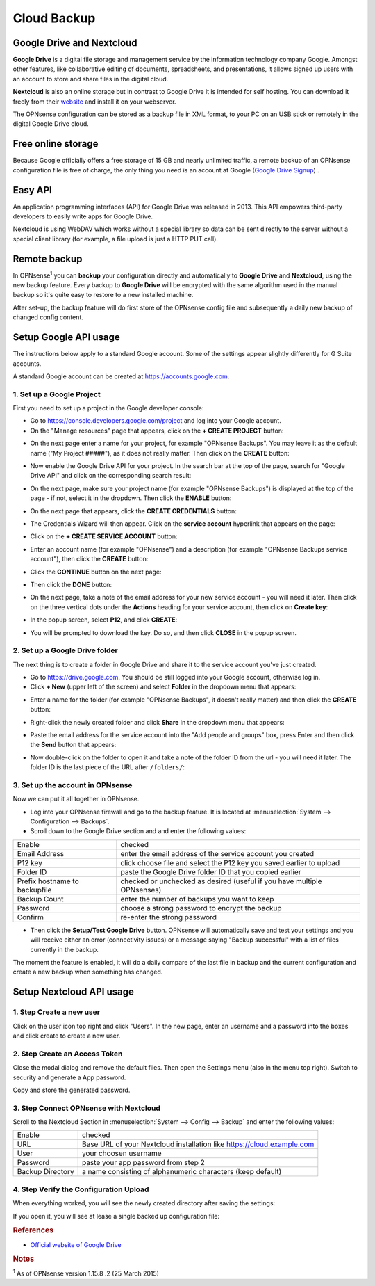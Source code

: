 ==========================
Cloud Backup
==========================

--------------------------
Google Drive and Nextcloud
--------------------------

**Google Drive** is a digital file storage and management service by the
information technology company Google. Amongst other features, like
collaborative editing of documents, spreadsheets, and presentations, it
allows signed up users with an account to store and share files in the
digital cloud.

**Nextcloud** is also an online storage but in contrast to Google Drive
it is intended for self hosting. You can download it freely from their
`website <https://nextcloud.com/>`__ and install it on your webserver.

The OPNsense configuration can be stored as a backup file in XML format,
to your PC on an USB stick or remotely in the digital Google Drive
cloud.

-------------------
Free online storage
-------------------

Because Google officially offers a free storage of 15 GB and nearly
unlimited traffic, a remote backup of an OPNsense configuration file is
free of charge, the only thing you need is an account at Google
(`Google Drive Signup <https://accounts.google.com/signup?hl=en>`__) .

--------
Easy API
--------

An application programming interfaces (API) for Google Drive was
released in 2013. This API empowers third-party developers to easily
write apps for Google Drive.

Nextcloud is using WebDAV which works without a special library
so data can be sent directly to the server without a special client
library (for example, a file upload is just a HTTP PUT call).

-------------
Remote backup
-------------
In OPNsense\ :sup:`1` you can **backup** your configuration directly and
automatically to **Google Drive** and **Nextcloud**, using the new backup
feature. Every backup to **Google Drive** will be encrypted with the same
algorithm used in the manual backup so it's quite easy to restore to a new
installed machine.

After set-up, the backup feature will do first store of the OPNsense
config file and subsequently a daily new backup of changed config
content.

----------------------
Setup Google API usage
----------------------

The instructions below apply to a standard Google account. Some of the settings appear slightly differently for G Suite accounts.

A standard Google account can be created at https://accounts.google.com.


1. Set up a Google Project
==========================

First you need to set up a project in the Google developer console:

-  Go to https://console.developers.google.com/project and log into your Google account.
-  On the "Manage resources" page that appears, click on the **+ CREATE PROJECT** button:
.. image:: ./images/google_manage_resources.png
-  On the next page enter a name for your project, for example "OPNsense Backups". You may leave it as the default name ("My Project #####"), as it does not really matter. Then click on the **CREATE** button:
.. image:: ./images/google_create_project.png
-  Now enable the Google Drive API for your project. In the search bar at the top of the page, search for "Google Drive API" and click on the corresponding search result:
.. image:: ./images/google_drive_api.png
-  On the next page, make sure your project name (for example "OPNsense Backups") is displayed at the top of the page - if not, select it in the dropdown. Then click the **ENABLE** button:
.. image:: ./images/google_drive_enable.png
-  On the next page that appears, click the **CREATE CREDENTIALS** button:
.. image:: ./images/google_create_credentials.png
-  The Credentials Wizard will then appear. Click on the **service account** hyperlink that appears on the page:
.. image:: ./images/google_select_service_account.png
-  Click on the **+ CREATE SERVICE ACCOUNT** button:
.. image:: ./images/google_create_service_account_button.png
-  Enter an account name (for example "OPNsense") and a description (for example "OPNsense Backups service account"), then click the **CREATE** button:
.. image:: ./images/google_create_service_account.png
-  Click the **CONTINUE** button on the next page:
.. image:: ./images/google_service_account_continue.png
-  Then click the **DONE** button:
.. image:: ./images/google_service_account_done.png
-  On the next page, take a note of the email address for your new service account - you will need it later. Then click on the three vertical dots under the **Actions** heading for your service account, then click on **Create key**:
.. image:: ./images/google_service_account_actions.png
-  In the popup screen, select **P12**, and click **CREATE**:
.. image:: ./images/google_service_account_create_key.png
-  You will be prompted to download the key. Do so, and then click **CLOSE** in the popup screen.


2. Set up a Google Drive folder
===============================

The next thing is to create a folder in Google Drive and share it to the service account you've just created.

-  Go to https://drive.google.com. You should be still logged into your Google account, otherwise log in.
-  Click **+ New** (upper left of the screen) and select **Folder** in the dropdown menu that appears:
.. image:: ./images/google_drive_new.png
-  Enter a name for the folder (for example "OPNsense Backups", it doesn't really matter) and then click the **CREATE** button:
.. image:: ./images/google_drive_folder.png
-  Right-click the newly created folder and click **Share** in the dropdown menu that appears:
.. image:: ./images/google_drive_share.png
-  Paste the email address for the service account into the "Add people and groups" box, press Enter and then click the **Send** button that appears:
.. image:: ./images/google_drive_send.png
-  Now double-click on the folder to open it and take a note of the folder ID from the url - you will need it later. The folder ID is the last piece of the URL after ``/folders/``:
.. image:: ./images/google_drive_folder_id.png


3. Set up the account in OPNsense
=================================

Now we can put it all together in OPNsense.

-  Log into your OPNsense firewall and go to the backup feature. It is located at :menuselection:`System --> Configuration --> Backups`.
-  Scroll down to the Google Drive section and and enter the following values:

===============================  ======================================================================
Enable                           checked
Email Address                    enter the email address of the service account you created
P12 key                          click choose file and select the P12 key you saved earlier to upload
Folder ID                        paste the Google Drive folder ID that you copied earlier
Prefix hostname to backupfile    checked or unchecked as desired (useful if you have multiple OPNsenses)
Backup Count                     enter the number of backups you want to keep
Password                         choose a strong password to encrypt the backup
Confirm                          re-enter the strong password
===============================  ======================================================================

-  Then click the **Setup/Test Google Drive** button. OPNsense will automatically save and test your settings and you will receive either an error (connectivity issues) or a message saying "Backup successful" with a list of files currently in the backup.

The moment the feature is enabled, it will do a daily compare of the last file in backup and the current configuration and create a new backup when something has changed.


-------------------------
Setup Nextcloud API usage
-------------------------

1. Step Create a new user
=========================

Click on the user icon top right and click "Users".
In the new page, enter an username and a password into the boxes and click
create to create a new user.


2. Step Create an Access Token
==============================

Close the modal dialog and remove the default files.
Then open the Settings menu (also in the menu top right).
Switch to security and generate a App password.

.. image:: images/nextcloud_create_token.png

Copy and store the generated password.

3. Step Connect OPNsense with Nextcloud
=======================================

.. image:: images/nextcloud_config.png

Scroll to the Nextcloud Section in :menuselection:`System --> Config --> Backup` and enter the
following values:

================ ======================================================================
Enable           checked
URL              Base URL of your Nextcloud installation like https://cloud.example.com
User             your choosen username
Password         paste your app password from step 2
Backup Directory a name consisting of alphanumeric characters (keep default)
================ ======================================================================


4. Step Verify the Configuration Upload
=======================================

When everything worked, you will see the newly created directory after saving
the settings:

.. image:: images/nextcloud_directory.png

If you open it, you will see at lease a single backed up configuration file:

.. image:: images/nextcloud_backups.png

.. rubric:: References
   :name: references

-  `Official website of Google Drive <https://www.google.com/drive/>`__

.. rubric:: Notes
   :name: notes

:sup:`1` As of OPNsense version 1.15.8 .2 (25 March 2015)
